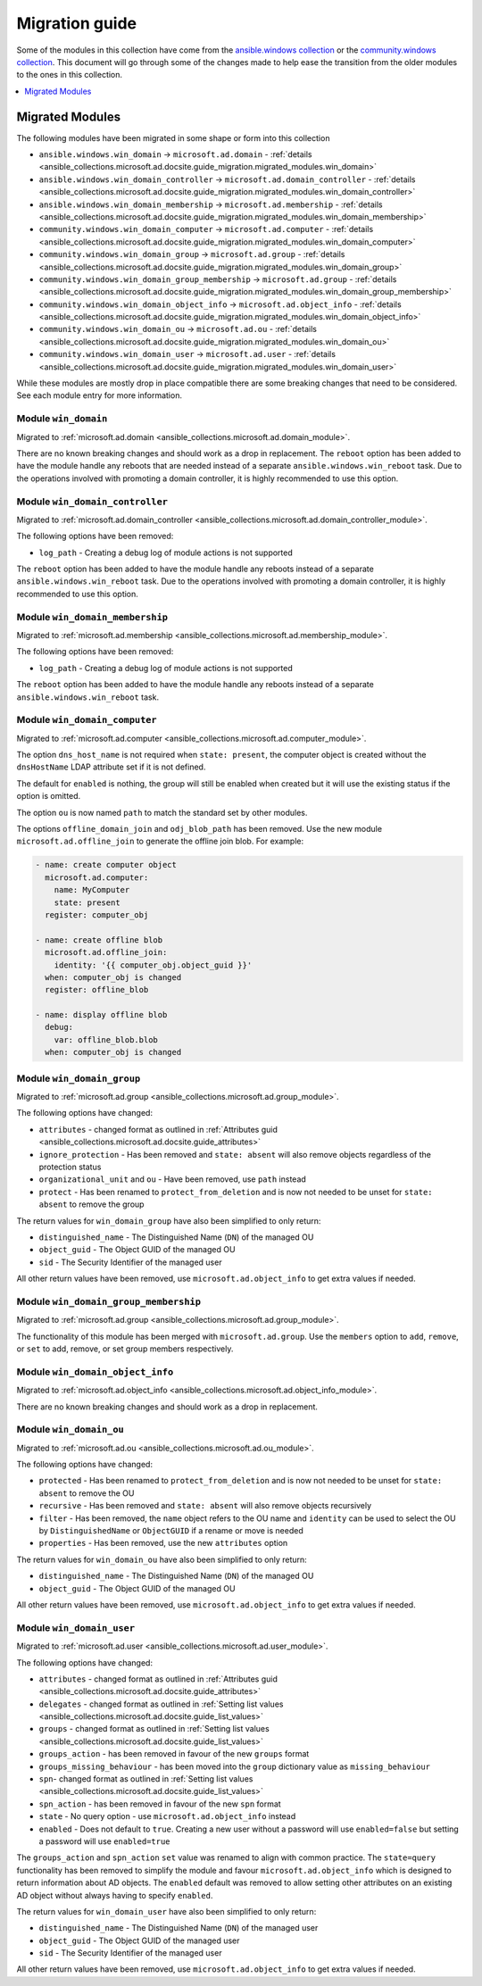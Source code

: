 .. _ansible_collections.microsoft.ad.docsite.guide_migration:

***************
Migration guide
***************

Some of the modules in this collection have come from the `ansible.windows collection <https://galaxy.ansible.com/ansible/windows>`_ or the `community.windows collection <https://galaxy.ansible.com/community/windows>`_. This document will go through some of the changes made to help ease the transition from the older modules to the ones in this collection.

.. contents::
  :local:
  :depth: 1

.. _ansible_collections.microsoft.ad.docsite.guide_migration.migrated_modules:

Migrated Modules
================

The following modules have been migrated in some shape or form into this collection

* ``ansible.windows.win_domain`` -> ``microsoft.ad.domain`` - :ref:`details <ansible_collections.microsoft.ad.docsite.guide_migration.migrated_modules.win_domain>`
* ``ansible.windows.win_domain_controller`` -> ``microsoft.ad.domain_controller`` - :ref:`details <ansible_collections.microsoft.ad.docsite.guide_migration.migrated_modules.win_domain_controller>`
* ``ansible.windows.win_domain_membership`` -> ``microsoft.ad.membership`` - :ref:`details <ansible_collections.microsoft.ad.docsite.guide_migration.migrated_modules.win_domain_membership>`
* ``community.windows.win_domain_computer`` -> ``microsoft.ad.computer`` - :ref:`details <ansible_collections.microsoft.ad.docsite.guide_migration.migrated_modules.win_domain_computer>`
* ``community.windows.win_domain_group`` -> ``microsoft.ad.group`` - :ref:`details <ansible_collections.microsoft.ad.docsite.guide_migration.migrated_modules.win_domain_group>`
* ``community.windows.win_domain_group_membership`` -> ``microsoft.ad.group`` - :ref:`details <ansible_collections.microsoft.ad.docsite.guide_migration.migrated_modules.win_domain_group_membership>`
* ``community.windows.win_domain_object_info`` -> ``microsoft.ad.object_info`` - :ref:`details <ansible_collections.microsoft.ad.docsite.guide_migration.migrated_modules.win_domain_object_info>`
* ``community.windows.win_domain_ou`` -> ``microsoft.ad.ou`` - :ref:`details <ansible_collections.microsoft.ad.docsite.guide_migration.migrated_modules.win_domain_ou>`
* ``community.windows.win_domain_user`` -> ``microsoft.ad.user`` - :ref:`details <ansible_collections.microsoft.ad.docsite.guide_migration.migrated_modules.win_domain_user>`

While these modules are mostly drop in place compatible there are some breaking changes that need to be considered. See each module entry for more information.

.. _ansible_collections.microsoft.ad.docsite.guide_migration.migrated_modules.win_domain:

Module ``win_domain``
---------------------

Migrated to :ref:`microsoft.ad.domain <ansible_collections.microsoft.ad.domain_module>`.

There are no known breaking changes and should work as a drop in replacement. The ``reboot`` option has been added to have the module handle any reboots that are needed instead of a separate ``ansible.windows.win_reboot`` task. Due to the operations involved with promoting a domain controller, it is highly recommended to use this option.

.. _ansible_collections.microsoft.ad.docsite.guide_migration.migrated_modules.win_domain_controller:

Module ``win_domain_controller``
--------------------------------

Migrated to :ref:`microsoft.ad.domain_controller <ansible_collections.microsoft.ad.domain_controller_module>`.

The following options have been removed:

* ``log_path`` - Creating a debug log of module actions is not supported

The ``reboot`` option has been added to have the module handle any reboots instead of a separate ``ansible.windows.win_reboot`` task. Due to the operations involved with promoting a domain controller, it is highly recommended to use this option.

.. _ansible_collections.microsoft.ad.docsite.guide_migration.migrated_modules.win_domain_membership:

Module ``win_domain_membership``
--------------------------------

Migrated to :ref:`microsoft.ad.membership <ansible_collections.microsoft.ad.membership_module>`.

The following options have been removed:

* ``log_path`` - Creating a debug log of module actions is not supported

The ``reboot`` option has been added to have the module handle any reboots instead of a separate ``ansible.windows.win_reboot`` task.

.. _ansible_collections.microsoft.ad.docsite.guide_migration.migrated_modules.win_domain_computer:

Module ``win_domain_computer``
------------------------------

Migrated to :ref:`microsoft.ad.computer <ansible_collections.microsoft.ad.computer_module>`.

The option ``dns_host_name`` is not required when ``state: present``, the computer object is created without the ``dnsHostName`` LDAP attribute set if it is not defined.

The default for ``enabled`` is nothing, the group will still be enabled when created but it will use the existing status if the option is omitted.

The option ``ou`` is now named ``path`` to match the standard set by other modules.

The options ``offline_domain_join`` and ``odj_blob_path`` has been removed. Use the new module ``microsoft.ad.offline_join`` to generate the offline join blob. For example:

.. code-block:: yaml

  - name: create computer object
    microsoft.ad.computer:
      name: MyComputer
      state: present
    register: computer_obj

  - name: create offline blob
    microsoft.ad.offline_join:
      identity: '{{ computer_obj.object_guid }}'
    when: computer_obj is changed
    register: offline_blob

  - name: display offline blob
    debug:
      var: offline_blob.blob
    when: computer_obj is changed

.. _ansible_collections.microsoft.ad.docsite.guide_migration.migrated_modules.win_domain_group:

Module ``win_domain_group``
---------------------------

Migrated to :ref:`microsoft.ad.group <ansible_collections.microsoft.ad.group_module>`.

The following options have changed:

* ``attributes`` - changed format as outlined in :ref:`Attributes guid <ansible_collections.microsoft.ad.docsite.guide_attributes>`
* ``ignore_protection`` - Has been removed and ``state: absent`` will also remove objects regardless of the protection status
* ``organizational_unit`` and ``ou`` - Have been removed, use ``path`` instead
* ``protect`` - Has been renamed to ``protect_from_deletion`` and is now not needed to be unset for ``state: absent`` to remove the group

The return values for ``win_domain_group`` have also been simplified to only return:

* ``distinguished_name`` - The Distinguished Name (``DN``) of the managed OU
* ``object_guid`` - The Object GUID of the managed OU
* ``sid`` - The Security Identifier of the managed user

All other return values have been removed, use ``microsoft.ad.object_info`` to get extra values if needed.

.. _ansible_collections.microsoft.ad.docsite.guide_migration.migrated_modules.win_domain_group_membership:

Module ``win_domain_group_membership``
--------------------------------------

Migrated to :ref:`microsoft.ad.group <ansible_collections.microsoft.ad.group_module>`.

The functionality of this module has been merged with ``microsoft.ad.group``. Use the ``members`` option to ``add``, ``remove``, or ``set`` to add, remove, or set group members respectively.

.. _ansible_collections.microsoft.ad.docsite.guide_migration.migrated_modules.win_domain_object_info:

Module ``win_domain_object_info``
---------------------------------

Migrated to :ref:`microsoft.ad.object_info <ansible_collections.microsoft.ad.object_info_module>`.

There are no known breaking changes and should work as a drop in replacement.

.. _ansible_collections.microsoft.ad.docsite.guide_migration.migrated_modules.win_domain_ou:

Module ``win_domain_ou``
------------------------

Migrated to :ref:`microsoft.ad.ou <ansible_collections.microsoft.ad.ou_module>`.

The following options have changed:

* ``protected`` - Has been renamed to ``protect_from_deletion`` and is now not needed to be unset for ``state: absent`` to remove the OU
* ``recursive`` - Has been removed and ``state: absent`` will also remove objects recursively
* ``filter`` - Has been removed, the ``name`` object refers to the OU name and ``identity`` can be used to select the OU by ``DistinguishedName`` or ``ObjectGUID`` if a rename or move is needed
* ``properties`` - Has been removed, use the new ``attributes`` option

The return values for ``win_domain_ou`` have also been simplified to only return:

* ``distinguished_name`` - The Distinguished Name (``DN``) of the managed OU
* ``object_guid`` - The Object GUID of the managed OU

All other return values have been removed, use ``microsoft.ad.object_info`` to get extra values if needed.

.. _ansible_collections.microsoft.ad.docsite.guide_migration.migrated_modules.win_domain_user:

Module ``win_domain_user``
--------------------------

Migrated to :ref:`microsoft.ad.user <ansible_collections.microsoft.ad.user_module>`.

The following options have changed:

* ``attributes`` - changed format as outlined in :ref:`Attributes guid <ansible_collections.microsoft.ad.docsite.guide_attributes>`
* ``delegates`` - changed format as outlined in :ref:`Setting list values <ansible_collections.microsoft.ad.docsite.guide_list_values>`
* ``groups`` - changed format as outlined in :ref:`Setting list values <ansible_collections.microsoft.ad.docsite.guide_list_values>`
* ``groups_action`` - has been removed in favour of the new ``groups`` format
* ``groups_missing_behaviour`` - has been moved into the ``group`` dictionary value as ``missing_behaviour``
* ``spn``- changed format as outlined in :ref:`Setting list values <ansible_collections.microsoft.ad.docsite.guide_list_values>`
* ``spn_action`` - has been removed in favour of the new ``spn`` format
* ``state`` - No query option - use ``microsoft.ad.object_info`` instead
* ``enabled`` - Does not default to ``true``. Creating a new user without a password will use ``enabled=false`` but setting a password will use ``enabled=true``

The ``groups_action`` and ``spn_action`` ``set`` value was renamed to align with common practice. The ``state=query`` functionality has been removed to simplify the module and favour ``microsoft.ad.object_info`` which is designed to return information about AD objects. The ``enabled`` default was removed to allow setting other attributes on an existing AD object without always having to specify ``enabled``.

The return values for ``win_domain_user`` have also been simplified to only return:

* ``distinguished_name`` - The Distinguished Name (``DN``) of the managed user
* ``object_guid`` - The Object GUID of the managed user
* ``sid`` - The Security Identifier of the managed user

All other return values have been removed, use ``microsoft.ad.object_info`` to get extra values if needed.
